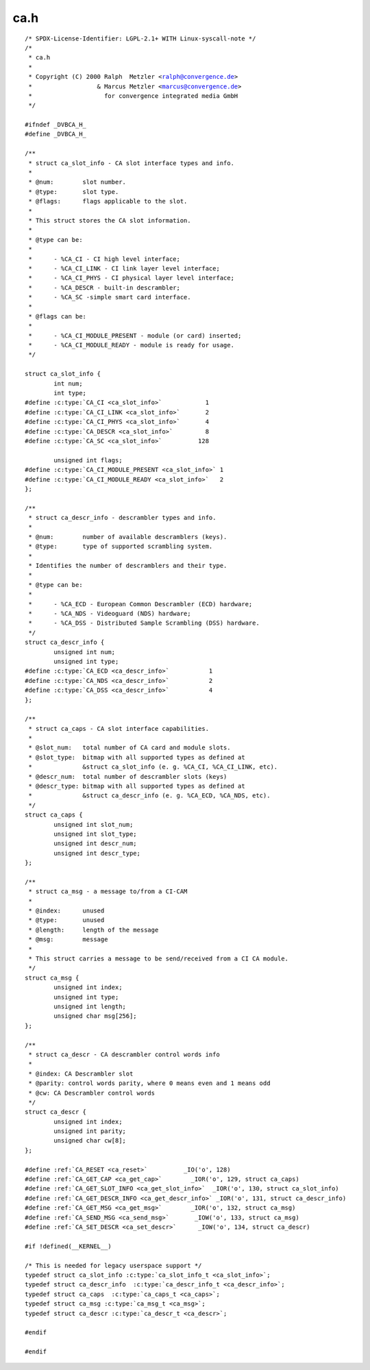 .. -*- coding: utf-8; mode: rst -*-

ca.h
====

.. parsed-literal::

    \/\* SPDX-License-Identifier\: LGPL-2.1+ WITH Linux-syscall-note \*\/
    \/\*
     \* ca.h
     \*
     \* Copyright (C) 2000 Ralph  Metzler \<ralph@convergence.de\>
     \*                  \& Marcus Metzler \<marcus@convergence.de\>
     \*                    for convergence integrated media GmbH
     \*\/

    \#ifndef \_DVBCA\_H\_
    \#define \_DVBCA\_H\_

    \/\*\*
     \* struct ca_slot_info - CA slot interface types and info.
     \*
     \* @num\:        slot number.
     \* @type\:       slot type.
     \* @flags\:      flags applicable to the slot.
     \*
     \* This struct stores the CA slot information.
     \*
     \* @type can be\:
     \*
     \*      - \%CA\_CI - CI high level interface;
     \*      - \%CA\_CI\_LINK - CI link layer level interface;
     \*      - \%CA\_CI\_PHYS - CI physical layer level interface;
     \*      - \%CA\_DESCR - built-in descrambler;
     \*      - \%CA\_SC -simple smart card interface.
     \*
     \* @flags can be\:
     \*
     \*      - \%CA\_CI\_MODULE\_PRESENT - module (or card) inserted;
     \*      - \%CA\_CI\_MODULE\_READY - module is ready for usage.
     \*\/

    struct ca_slot_info \{
            int num;
            int type;
    \#define :c:type:`CA_CI <ca_slot_info>`            1
    \#define :c:type:`CA_CI_LINK <ca_slot_info>`       2
    \#define :c:type:`CA_CI_PHYS <ca_slot_info>`       4
    \#define :c:type:`CA_DESCR <ca_slot_info>`         8
    \#define :c:type:`CA_SC <ca_slot_info>`          128

            unsigned int flags;
    \#define :c:type:`CA_CI_MODULE_PRESENT <ca_slot_info>` 1
    \#define :c:type:`CA_CI_MODULE_READY <ca_slot_info>`   2
    \};

    \/\*\*
     \* struct ca_descr_info - descrambler types and info.
     \*
     \* @num\:        number of available descramblers (keys).
     \* @type\:       type of supported scrambling system.
     \*
     \* Identifies the number of descramblers and their type.
     \*
     \* @type can be\:
     \*
     \*      - \%CA\_ECD - European Common Descrambler (ECD) hardware;
     \*      - \%CA\_NDS - Videoguard (NDS) hardware;
     \*      - \%CA\_DSS - Distributed Sample Scrambling (DSS) hardware.
     \*\/
    struct ca_descr_info \{
            unsigned int num;
            unsigned int type;
    \#define :c:type:`CA_ECD <ca_descr_info>`           1
    \#define :c:type:`CA_NDS <ca_descr_info>`           2
    \#define :c:type:`CA_DSS <ca_descr_info>`           4
    \};

    \/\*\*
     \* struct ca_caps - CA slot interface capabilities.
     \*
     \* @slot\_num\:   total number of CA card and module slots.
     \* @slot\_type\:  bitmap with all supported types as defined at
     \*              \&struct ca_slot_info (e. g. \%CA\_CI, \%CA\_CI\_LINK, etc).
     \* @descr\_num\:  total number of descrambler slots (keys)
     \* @descr\_type\: bitmap with all supported types as defined at
     \*              \&struct ca_descr_info (e. g. \%CA\_ECD, \%CA\_NDS, etc).
     \*\/
    struct ca_caps \{
            unsigned int slot\_num;
            unsigned int slot\_type;
            unsigned int descr\_num;
            unsigned int descr\_type;
    \};

    \/\*\*
     \* struct ca_msg - a message to\/from a CI-CAM
     \*
     \* @index\:      unused
     \* @type\:       unused
     \* @length\:     length of the message
     \* @msg\:        message
     \*
     \* This struct carries a message to be send\/received from a CI CA module.
     \*\/
    struct ca_msg \{
            unsigned int index;
            unsigned int type;
            unsigned int length;
            unsigned char msg[256];
    \};

    \/\*\*
     \* struct ca_descr - CA descrambler control words info
     \*
     \* @index\: CA Descrambler slot
     \* @parity\: control words parity, where 0 means even and 1 means odd
     \* @cw\: CA Descrambler control words
     \*\/
    struct ca_descr \{
            unsigned int index;
            unsigned int parity;
            unsigned char cw[8];
    \};

    \#define \ :ref:`CA_RESET <ca_reset>`          \_IO('o', 128)
    \#define \ :ref:`CA_GET_CAP <ca_get_cap>`        \_IOR('o', 129, struct ca_caps\ )
    \#define \ :ref:`CA_GET_SLOT_INFO <ca_get_slot_info>`  \_IOR('o', 130, struct ca_slot_info\ )
    \#define \ :ref:`CA_GET_DESCR_INFO <ca_get_descr_info>` \_IOR('o', 131, struct ca_descr_info\ )
    \#define \ :ref:`CA_GET_MSG <ca_get_msg>`        \_IOR('o', 132, struct ca_msg\ )
    \#define \ :ref:`CA_SEND_MSG <ca_send_msg>`       \_IOW('o', 133, struct ca_msg\ )
    \#define \ :ref:`CA_SET_DESCR <ca_set_descr>`      \_IOW('o', 134, struct ca_descr\ )

    \#if !defined(\_\_KERNEL\_\_)

    \/\* This is needed for legacy userspace support \*\/
    typedef struct ca_slot_info :c:type:`ca_slot_info_t <ca_slot_info>`;
    typedef struct ca_descr_info  :c:type:`ca_descr_info_t <ca_descr_info>`;
    typedef struct ca_caps  :c:type:`ca_caps_t <ca_caps>`;
    typedef struct ca_msg :c:type:`ca_msg_t <ca_msg>`;
    typedef struct ca_descr :c:type:`ca_descr_t <ca_descr>`;

    \#endif

    \#endif
